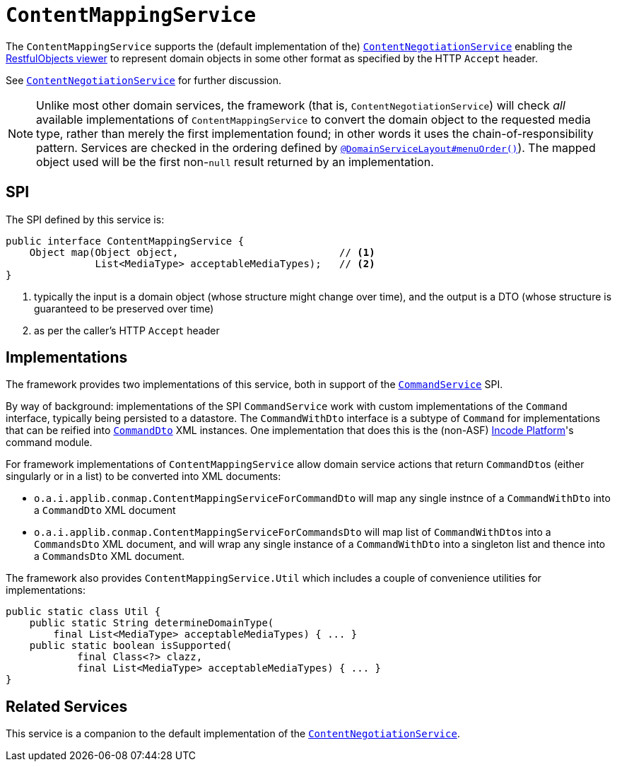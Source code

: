 [[_rgsvc_presentation-layer-spi_ContentMappingService]]
= `ContentMappingService`
:Notice: Licensed to the Apache Software Foundation (ASF) under one or more contributor license agreements. See the NOTICE file distributed with this work for additional information regarding copyright ownership. The ASF licenses this file to you under the Apache License, Version 2.0 (the "License"); you may not use this file except in compliance with the License. You may obtain a copy of the License at. http://www.apache.org/licenses/LICENSE-2.0 . Unless required by applicable law or agreed to in writing, software distributed under the License is distributed on an "AS IS" BASIS, WITHOUT WARRANTIES OR  CONDITIONS OF ANY KIND, either express or implied. See the License for the specific language governing permissions and limitations under the License.
:_basedir: ../../
:_imagesdir: images/



The `ContentMappingService` supports the (default implementation of the) xref:../rgfis/rgfis.adoc#_rgfis_presentation-layer_ContentNegotiationService[`ContentNegotiationService`] enabling the xref:../ugvro/ugvro.adoc#[RestfulObjects viewer] to represent domain objects in some other format as specified by the HTTP `Accept` header.

See xref:../rgfis/rgfis.adoc#_rgfis_presentation-layer_ContentNegotiationService[`ContentNegotiationService`] for further discussion.


[NOTE]
====
Unlike most other domain services, the framework (that is, `ContentNegotiationService`) will check _all_ available
implementations of `ContentMappingService` to convert the domain object to the requested media type, rather than merely
the first implementation found; in other words it uses the chain-of-responsibility pattern.  Services are checked
in the ordering defined by xref:../rgant/rgant.adoc#_rgant-DomainServiceLayout_menuOrder[`@DomainServiceLayout#menuOrder()`]).
The mapped object used will be the first non-`null` result returned by an implementation.
====



== SPI

The SPI defined by this service is:

[source,java]
----
public interface ContentMappingService {
    Object map(Object object,                           // <1>
               List<MediaType> acceptableMediaTypes);   // <2>
}

----
<1> typically the input is a domain object (whose structure might change over time), and the output is a DTO (whose structure is guaranteed to be preserved over time)
<2> as per the caller's HTTP `Accept` header





== Implementations

The framework provides two implementations of this service, both in support of the xref:../rgsvc/rgsvc.adoc#_rgsvc_application-layer-spi_CommandService[`CommandService`] SPI.

By way of background: implementations of the SPI `CommandService` work with custom implementations of the `Command` interface, typically being persisted to a datastore.
The `CommandWithDto` interface is a subtype of `Command` for implementations that can be reified into xref:../rgcms/rgcms.adoc#_rgcms_schema-cmd[`CommandDto`] XML instances.
One implementation that does this is the (non-ASF) link:http://platform.incode.org[Incode Platform^]'s command module.

For framework implementations of `ContentMappingService` allow domain service actions that return ``CommandDto``s (either singularly or in a list) to be converted into XML documents:

* `o.a.i.applib.conmap.ContentMappingServiceForCommandDto` will map any single instnce of a `CommandWithDto` into a `CommandDto` XML document
* `o.a.i.applib.conmap.ContentMappingServiceForCommandsDto` will map list of ``CommandWithDto``s into a `CommandsDto` XML document, and will wrap any single instance of a `CommandWithDto` into a singleton list and thence into a `CommandsDto` XML document.

The framework also provides `ContentMappingService.Util` which includes a couple of convenience utilities for implementations:

[source,java]
----
public static class Util {
    public static String determineDomainType(
        final List<MediaType> acceptableMediaTypes) { ... }
    public static boolean isSupported(
            final Class<?> clazz,
            final List<MediaType> acceptableMediaTypes) { ... }
}
----




== Related Services

This service is a companion to the default implementation of the xref:../rgfis/rgfis.adoc#_rgfis_presentation-layer_ContentNegotiationService[`ContentNegotiationService`].